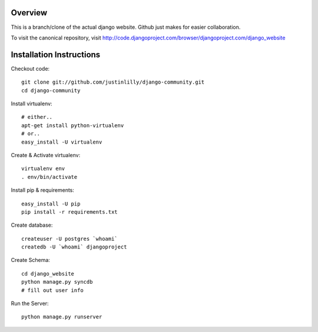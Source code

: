 Overview
========

This is a branch/clone of the actual django website. Github just makes for easier collaboration.

To visit the canonical repository, visit http://code.djangoproject.com/browser/djangoproject.com/django_website



Installation Instructions
=========================

Checkout code:
::

    git clone git://github.com/justinlilly/django-community.git
    cd django-community

Install virtualenv:
::

    # either..
    apt-get install python-virtualenv
    # or..
    easy_install -U virtualenv

Create & Activate virtualenv:
::

    virtualenv env
    . env/bin/activate

Install pip & requirements:
::

    easy_install -U pip
    pip install -r requirements.txt

Create database:
::

    createuser -U postgres `whoami`
    createdb -U `whoami` djangoproject

Create Schema:
::

    cd django_website
    python manage.py syncdb
    # fill out user info

Run the Server:
::

    python manage.py runserver
